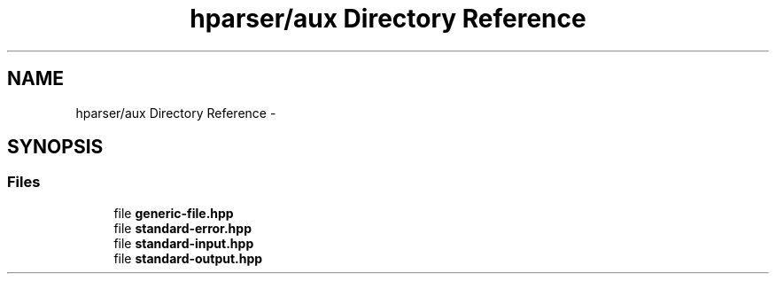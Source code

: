 .TH "hparser/aux Directory Reference" 3 "Fri Dec 5 2014" "Version hparser-1.0.0" "hparser" \" -*- nroff -*-
.ad l
.nh
.SH NAME
hparser/aux Directory Reference \- 
.SH SYNOPSIS
.br
.PP
.SS "Files"

.in +1c
.ti -1c
.RI "file \fBgeneric-file\&.hpp\fP"
.br
.ti -1c
.RI "file \fBstandard-error\&.hpp\fP"
.br
.ti -1c
.RI "file \fBstandard-input\&.hpp\fP"
.br
.ti -1c
.RI "file \fBstandard-output\&.hpp\fP"
.br
.in -1c

